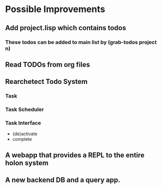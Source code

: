* Possible Improvements
** Add project.lisp which contains todos
*** These todos can be added to main list by (grab-todos project n)
** Read TODOs from org files

** Rearchetect Todo System
***   Task
***   Task Scheduler
***    Task Interface
       - (de)activate
       - complete
** A webapp that provides a REPL to the entire holon system
** A new backend DB and a query app.
